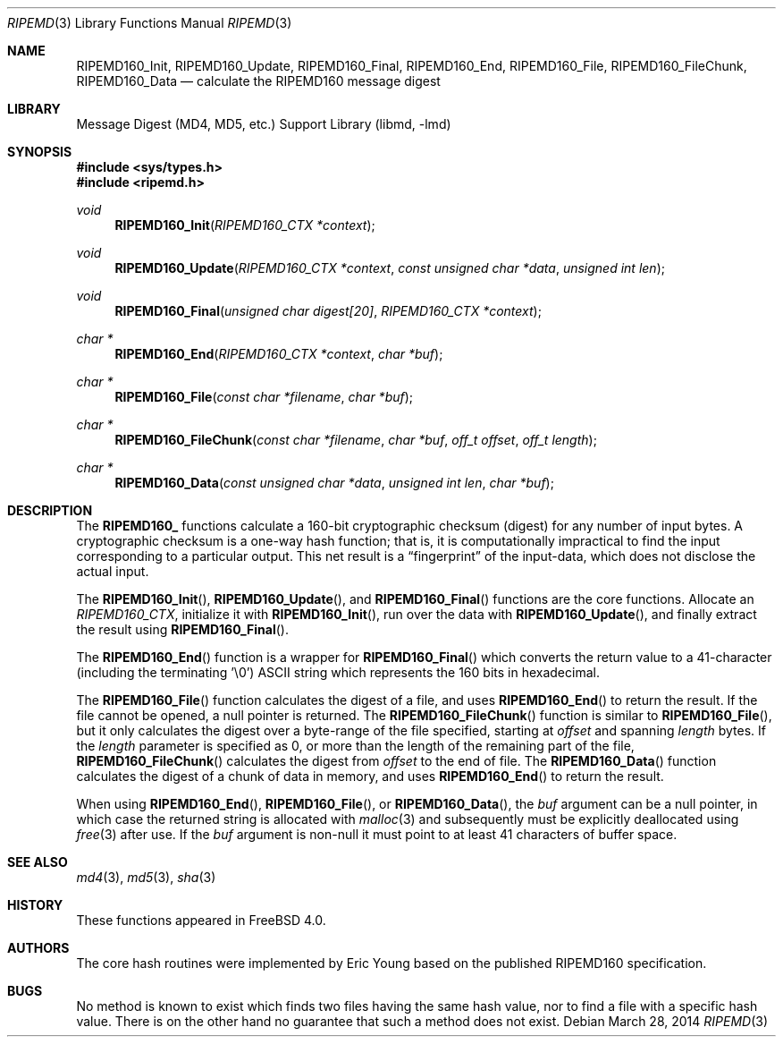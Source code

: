 .\"
.\" ----------------------------------------------------------------------------
.\" "THE BEER-WARE LICENSE" (Revision 42):
.\" <phk@FreeBSD.org> wrote this file.  As long as you retain this notice you
.\" can do whatever you want with this stuff. If we meet some day, and you think
.\" this stuff is worth it, you can buy me a beer in return.   Poul-Henning Kamp
.\" ----------------------------------------------------------------------------
.\"
.\" 	From: Id: mdX.3,v 1.14 1999/02/11 20:31:49 wollman Exp
.\" $FreeBSD: release/10.4.0/lib/libmd/ripemd.3 263955 2014-03-31 00:28:54Z gjb $
.\"
.Dd March 28, 2014
.Dt RIPEMD 3
.Os
.Sh NAME
.Nm RIPEMD160_Init ,
.Nm RIPEMD160_Update ,
.Nm RIPEMD160_Final ,
.Nm RIPEMD160_End ,
.Nm RIPEMD160_File ,
.Nm RIPEMD160_FileChunk ,
.Nm RIPEMD160_Data
.Nd calculate the RIPEMD160 message digest
.Sh LIBRARY
.Lb libmd
.Sh SYNOPSIS
.In sys/types.h
.In ripemd.h
.Ft void
.Fn RIPEMD160_Init "RIPEMD160_CTX *context"
.Ft void
.Fn RIPEMD160_Update "RIPEMD160_CTX *context" "const unsigned char *data" "unsigned int len"
.Ft void
.Fn RIPEMD160_Final "unsigned char digest[20]" "RIPEMD160_CTX *context"
.Ft "char *"
.Fn RIPEMD160_End "RIPEMD160_CTX *context" "char *buf"
.Ft "char *"
.Fn RIPEMD160_File "const char *filename" "char *buf"
.Ft "char *"
.Fn RIPEMD160_FileChunk "const char *filename" "char *buf" "off_t offset" "off_t length"
.Ft "char *"
.Fn RIPEMD160_Data "const unsigned char *data" "unsigned int len" "char *buf"
.Sh DESCRIPTION
The
.Li RIPEMD160_
functions calculate a 160-bit cryptographic checksum (digest)
for any number of input bytes.
A cryptographic checksum is a one-way
hash function; that is, it is computationally impractical to find
the input corresponding to a particular output.
This net result is a
.Dq fingerprint
of the input-data, which does not disclose the actual input.
.Pp
The
.Fn RIPEMD160_Init ,
.Fn RIPEMD160_Update ,
and
.Fn RIPEMD160_Final
functions are the core functions.
Allocate an
.Vt RIPEMD160_CTX ,
initialize it with
.Fn RIPEMD160_Init ,
run over the data with
.Fn RIPEMD160_Update ,
and finally extract the result using
.Fn RIPEMD160_Final .
.Pp
The
.Fn RIPEMD160_End
function is a wrapper for
.Fn RIPEMD160_Final
which converts the return value to a 41-character
(including the terminating '\e0')
.Tn ASCII
string which represents the 160 bits in hexadecimal.
.Pp
The
.Fn RIPEMD160_File
function calculates the digest of a file, and uses
.Fn RIPEMD160_End
to return the result.
If the file cannot be opened, a null pointer is returned.
The
.Fn RIPEMD160_FileChunk
function is similar to
.Fn RIPEMD160_File ,
but it only calculates the digest over a byte-range of the file specified,
starting at
.Fa offset
and spanning
.Fa length
bytes.
If the
.Fa length
parameter is specified as 0, or more than the length of the remaining part
of the file,
.Fn RIPEMD160_FileChunk
calculates the digest from
.Fa offset
to the end of file.
The
.Fn RIPEMD160_Data
function calculates the digest of a chunk of data in memory, and uses
.Fn RIPEMD160_End
to return the result.
.Pp
When using
.Fn RIPEMD160_End ,
.Fn RIPEMD160_File ,
or
.Fn RIPEMD160_Data ,
the
.Fa buf
argument can be a null pointer, in which case the returned string
is allocated with
.Xr malloc 3
and subsequently must be explicitly deallocated using
.Xr free 3
after use.
If the
.Fa buf
argument is non-null it must point to at least 41 characters of buffer space.
.Sh SEE ALSO
.Xr md4 3 ,
.Xr md5 3 ,
.Xr sha 3
.Sh HISTORY
These functions appeared in
.Fx 4.0 .
.Sh AUTHORS
The core hash routines were implemented by Eric Young based on the
published
.Tn RIPEMD160
specification.
.Sh BUGS
No method is known to exist which finds two files having the same hash value,
nor to find a file with a specific hash value.
There is on the other hand no guarantee that such a method does not exist.
